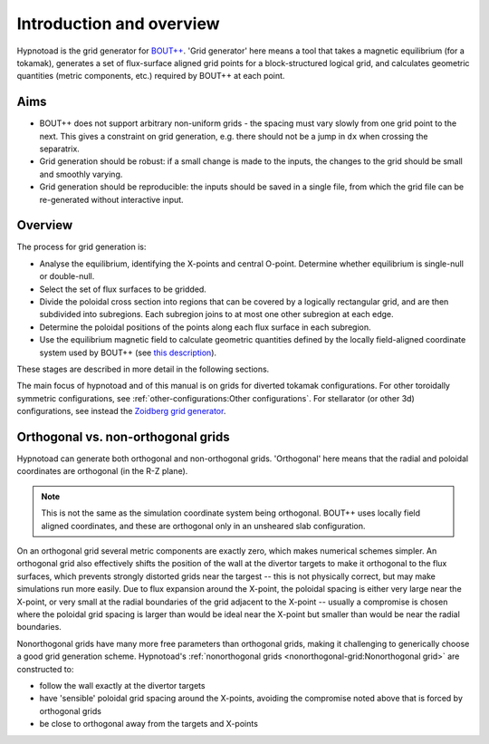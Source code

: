 Introduction and overview
=========================

Hypnotoad is the grid generator for `BOUT++
<https://bout-dev.readthedocs.io>`_. 'Grid generator' here means a tool that
takes a magnetic equilibrium (for a tokamak), generates a set of flux-surface
aligned grid points for a block-structured logical grid, and calculates
geometric quantities (metric components, etc.) required by BOUT++ at each
point.

Aims
----

* BOUT++ does not support arbitrary non-uniform grids - the spacing must vary
  slowly from one grid point to the next. This gives a constraint on grid
  generation, e.g. there should not be a jump in ``dx`` when crossing the
  separatrix.
* Grid generation should be robust: if a small change is made to the inputs,
  the changes to the grid should be small and smoothly varying.
* Grid generation should be reproducible: the inputs should be saved in a
  single file, from which the grid file can be re-generated without interactive
  input.

Overview
--------

The process for grid generation is:

* Analyse the equilibrium, identifying the X-points and central O-point.
  Determine whether equilibrium is single-null or double-null.
* Select the set of flux surfaces to be gridded.
* Divide the poloidal cross section into regions that can be covered by a
  logically rectangular grid, and are then subdivided into subregions. Each
  subregion joins to at most one other subregion at each edge.
* Determine the poloidal positions of the points along each flux surface in
  each subregion.
* Use the equilibrium magnetic field to calculate geometric quantities defined
  by the locally field-aligned coordinate system used by BOUT++ (see `this
  description
  <https://bout-dev.readthedocs.io/en/latest/user_docs/coordinates.html#field-aligned-coordinates>`_).

These stages are described in more detail in the following sections.

The main focus of hypnotoad and of this manual is on grids for diverted tokamak
configurations. For other toroidally symmetric configurations, see
:ref:`other-configurations:Other configurations`. For stellarator (or other 3d)
configurations, see instead the `Zoidberg grid generator
<https://github.com/boutproject/zoidberg>`_.

Orthogonal vs. non-orthogonal grids
-----------------------------------

Hypnotoad can generate both orthogonal and non-orthogonal grids. 'Orthogonal'
here means that the radial and poloidal coordinates are orthogonal (in the R-Z
plane).

.. note:: This is not the same as the simulation coordinate system being
   orthogonal. BOUT++ uses locally field aligned coordinates, and these are
   orthogonal only in an unsheared slab configuration.

On an orthogonal grid several metric components are exactly zero, which makes
numerical schemes simpler. An orthogonal grid also effectively shifts the
position of the wall at the divertor targets to make it orthogonal to the flux
surfaces, which prevents strongly distorted grids near the targest -- this is
not physically correct, but may make simulations run more easily. Due to flux
expansion around the X-point, the poloidal spacing is either very large near
the X-point, or very small at the radial boundaries of the grid adjacent to the
X-point -- usually a compromise is chosen where the poloidal grid spacing is
larger than would be ideal near the X-point but smaller than would be near the
radial boundaries.

Nonorthogonal grids have many more free parameters than orthogonal grids,
making it challenging to generically choose a good grid generation scheme.
Hypnotoad's :ref:`nonorthogonal grids <nonorthogonal-grid:Nonorthogonal grid>` are constructed to:

* follow the wall exactly at the divertor targets
* have 'sensible' poloidal grid spacing around the X-points, avoiding the
  compromise noted above that is forced by orthogonal grids
* be close to orthogonal away from the targets and X-points
